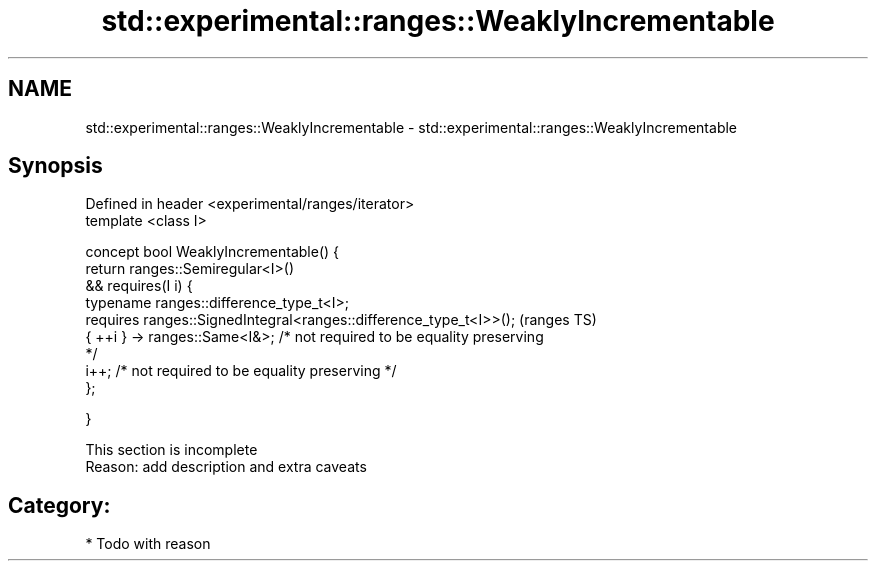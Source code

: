 .TH std::experimental::ranges::WeaklyIncrementable 3 "Apr  2 2017" "2.1 | http://cppreference.com" "C++ Standard Libary"
.SH NAME
std::experimental::ranges::WeaklyIncrementable \- std::experimental::ranges::WeaklyIncrementable

.SH Synopsis
   Defined in header <experimental/ranges/iterator>
   template <class I>

   concept bool WeaklyIncrementable() {
   return ranges::Semiregular<I>()
   && requires(I i) {
   typename ranges::difference_type_t<I>;
   requires ranges::SignedIntegral<ranges::difference_type_t<I>>();         (ranges TS)
   { ++i } -> ranges::Same<I&>; /* not required to be equality preserving
   */
   i++; /* not required to be equality preserving */
   };

   }

    This section is incomplete
    Reason: add description and extra caveats

.SH Category:

     * Todo with reason
